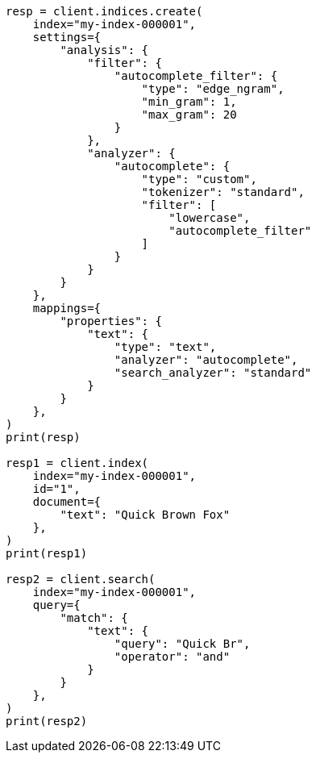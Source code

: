 // This file is autogenerated, DO NOT EDIT
// mapping/params/search-analyzer.asciidoc:16

[source, python]
----
resp = client.indices.create(
    index="my-index-000001",
    settings={
        "analysis": {
            "filter": {
                "autocomplete_filter": {
                    "type": "edge_ngram",
                    "min_gram": 1,
                    "max_gram": 20
                }
            },
            "analyzer": {
                "autocomplete": {
                    "type": "custom",
                    "tokenizer": "standard",
                    "filter": [
                        "lowercase",
                        "autocomplete_filter"
                    ]
                }
            }
        }
    },
    mappings={
        "properties": {
            "text": {
                "type": "text",
                "analyzer": "autocomplete",
                "search_analyzer": "standard"
            }
        }
    },
)
print(resp)

resp1 = client.index(
    index="my-index-000001",
    id="1",
    document={
        "text": "Quick Brown Fox"
    },
)
print(resp1)

resp2 = client.search(
    index="my-index-000001",
    query={
        "match": {
            "text": {
                "query": "Quick Br",
                "operator": "and"
            }
        }
    },
)
print(resp2)
----
